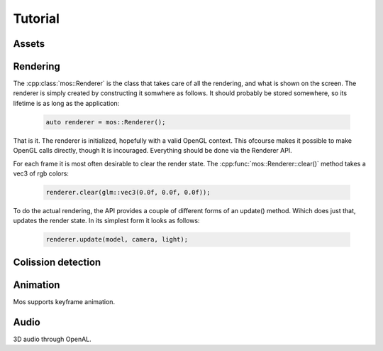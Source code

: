 ========
Tutorial
========

Assets
------

Rendering
---------

The :cpp:class:`mos::Renderer` is the class that takes care of all the rendering, and
what is shown on the screen. The renderer is simply created by constructing
it somwhere as follows. It should probably be stored somewhere, so its lifetime
is as long as the application:

 .. code-block:: c++
	
	auto renderer = mos::Renderer();

That is it. The renderer is initialized, hopefully with a valid OpenGL context.
This ofcourse makes it possible to make OpenGL calls directly, though It is 
incouraged. Everything should be done via the Renderer API.

For each frame it is most often desirable to clear the render state. 
The :cpp:func:`mos::Renderer::clear()` method takes a vec3 of rgb colors:

 .. code-block:: c++
	
	renderer.clear(glm::vec3(0.0f, 0.0f, 0.0f));
	
To do the actual rendering, the API provides a couple of different forms of an update() 
method. Wihich does just that, updates the render state. In its simplest form it looks as follows:

 .. code-block:: c++
	
	renderer.update(model, camera, light);
	
Colission detection
-------------------

Animation
---------

Mos supports keyframe animation.

Audio
-----

3D audio through OpenAL.



